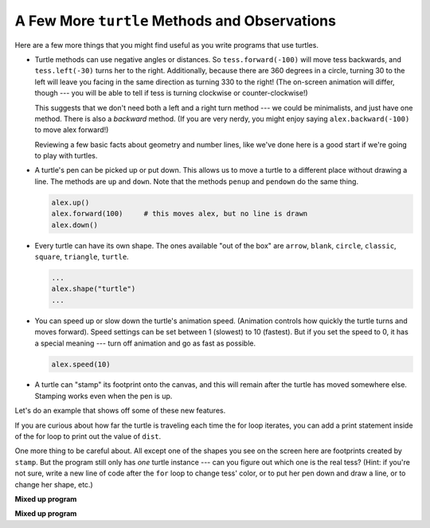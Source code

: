 ..  Copyright (C)  Brad Miller, David Ranum, Jeffrey Elkner, Peter Wentworth, Allen B. Downey, Chris
    Meyers, and Dario Mitchell.  Permission is granted to copy, distribute
    and/or modify this document under the terms of the GNU Free Documentation
    License, Version 1.3 or any later version published by the Free Software
    Foundation; with Invariant Sections being Forward, Prefaces, and
    Contributor List, no Front-Cover Texts, and no Back-Cover Texts.  A copy of
    the license is included in the section entitled "GNU Free Documentation
    License".

.. qnum::
   :prefix: turtle-7-
   :start: 1

A Few More ``turtle`` Methods and Observations
----------------------------------------------

Here are a few more things that you might find useful as you write programs that use turtles.

* Turtle methods can use negative angles or distances. So ``tess.forward(-100)`` will move 
  tess backwards, and ``tess.left(-30)`` turns her to the right. Additionally, because there 
  are 360 degrees in a circle, turning 30 to the left will leave you facing in the same 
  direction as turning 330 to the right! (The on-screen animation will differ, though 
  --- you will be able to tell if tess is turning clockwise or counter-clockwise!)

  This suggests that we don't need both a left and a right turn method --- we could be 
  minimalists, and just have one method. There is also a *backward* method. (If you are  
  very nerdy, you might enjoy saying ``alex.backward(-100)`` to move alex forward!)

  Reviewing a few basic facts about geometry and number lines, like we've done here is a 
  good start if we're going to play with turtles.

* A turtle's pen can be picked up or put down. This allows us to move a turtle
  to a different place without drawing a line. The methods are ``up`` and ``down``. 
  Note that the methods ``penup`` and ``pendown`` do the same thing.

  .. sourcecode:: python

     alex.up()
     alex.forward(100)     # this moves alex, but no line is drawn
     alex.down()

* Every turtle can have its own shape. The ones available "out of the box" are ``arrow``, 
  ``blank``, ``circle``, ``classic``, ``square``, ``triangle``, ``turtle``.

  .. sourcecode:: python

     ...
     alex.shape("turtle")
     ...


* You can speed up or slow down the turtle's animation speed. (Animation
  controls how quickly the turtle turns and moves forward). Speed settings can
  be set between 1 (slowest) to 10 (fastest). But if you set the speed to 0,
  it has a special meaning --- turn off animation and go as fast as possible.

  .. sourcecode:: python

     alex.speed(10)

* A turtle can "stamp" its footprint onto the canvas, and this will remain after 
  the turtle has moved somewhere else. Stamping works even when the pen is up.

Let's do an example that shows off some of these new features.

.. activecode:: ac3_7_1
    :nocodelens:

    import turtle
    wn = turtle.Screen()
    wn.bgcolor("lightgreen")
    tess = turtle.Turtle()
    tess.color("blue")
    tess.shape("turtle")

    dist = 5
    tess.up()                     # this is new
    for _ in range(30):    # start with size = 5 and grow by 2
        tess.stamp()                # leave an impression on the canvas
        tess.forward(dist)          # move tess along
        tess.right(24)              # and turn her
        dist = dist + 2
    wn.exitonclick()


If you are curious about how far the turtle is traveling each time the for loop iterates, you can add a print 
statement inside of the for loop to print out the value of ``dist``.

One more thing to be careful about. All except one of the shapes you see on the screen here are
footprints created by ``stamp``. But the program still only has *one* turtle instance --- can you 
figure out which one is the real tess? (Hint: if you're not sure, write a new line of code after the 
``for`` loop to change tess' color, or to put her pen down and draw a line, or to change her shape, etc.)

**Mixed up program**

.. parsonsprob:: pp3_7_1

   The following program uses the stamp method to create a circle of turtle shapes as shown to the left, <img src="../_static/TurtleCircle.png" width="150" align="left" hspace="10" vspace="5"/> but the lines are mixed up.  The program should do all necessary set-up, create the turtle, set the shape to "turtle", and pick up the pen.  Then the turtle should repeat the following ten times: go forward 50 pixels, leave a copy of the turtle at the current position, reverse for 50 pixels, and then turn right 36 degrees.  After the loop, set the window to close when the user clicks in it.<br /><br /><p>Drag the blocks of statements from the left column to the right column and put them in the right order with the correct indention.  Click on <i>Check Me</i> to see if you are right. You will be told if any of the lines are in the wrong order or are incorrectly indented.</p>  
   -----
   import turtle
   wn = turtle.Screen()
   jose = turtle.Turtle()
   jose.shape("turtle")
   jose.penup()
   =====                   
   for size in range(10):  
   =====    
     jose.forward(50)
   =====
     jose.stamp()    
   =====      
     jose.forward(-50)
   =====
     jose.right(36)             
   =====
   wn.exitonclick()

**Mixed up program**

.. parsonsprob:: pp3_7_2

   The following program uses the stamp method to create a line of turtle shapes as shown to the left, <img src="../_static/Turtle3Stamp.png" width="150" align="left" hspace="10" vspace="5" /> but the lines are mixed up.  The program should do all necessary set-up, create the turtle, set the shape to "turtle", and pick up the pen.  Then the turtle should repeat the following three times: go forward 50 pixels and leave a copy of the turtle at the current position.  After the loop, set the window to close when the user clicks in it.<br /><br /><p>Drag the blocks of statements from the left column to the right column and put them in the right order with the correct indention.  Click on <i>Check Me</i> to see if you are right. You will be told if any of the lines are in the wrong order or are incorrectly indented.</p>
   -----
   import turtle
   wn = turtle.Screen()
   =====
   nikea = turtle.Turtle()
   =====
   nikea.shape("turtle")
   =====
   nikea.penup()
   =====                   
   for size in range(3):  
   =====    
     nikea.forward(50)
   =====
     nikea.stamp()   
   =====                 
   wn.exitonclick()
